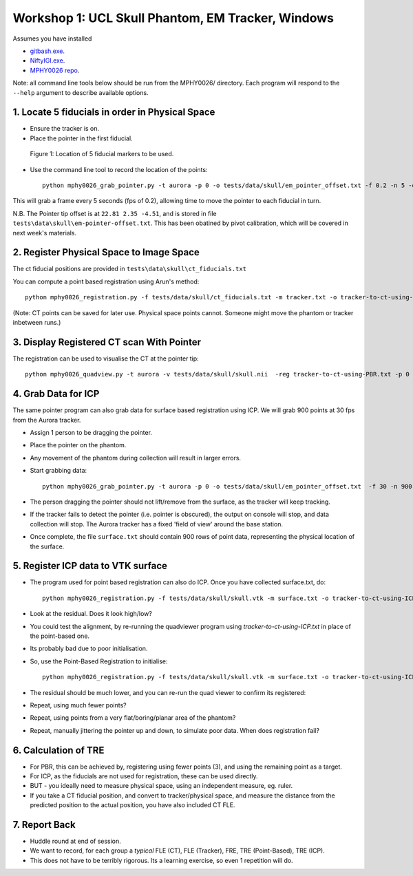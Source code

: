 .. _Workshop1Head:

Workshop 1: UCL Skull Phantom, EM Tracker, Windows
========================================================

Assumes you have installed

* `gitbash.exe <https://git-scm.com/>`_.
* `NiftyIGI.exe <https://github.com/NifTK/NifTK/releases>`_.
* `MPHY0026 repo <https://weisslab.cs.ucl.ac.uk/WEISSTeaching/MPHY0026>`_.

Note: all command line tools below should be run from the MPHY0026/ directory. Each program will respond to the ``--help`` argument to describe available options.


1. Locate 5 fiducials in order in Physical Space
^^^^^^^^^^^^^^^^^^^^^^^^^^^^^^^^^^^^^^^^^^^^^^^^

* Ensure the tracker is on.
* Place the pointer in the first fiducial.


.. figure:: workshop-1-skull-fiducials.png
  :width: 100%

  Figure 1: Location of 5 fiducial markers to be used.

* Use the command line tool to record the location of the points::

    python mphy0026_grab_pointer.py -t aurora -p 0 -o tests/data/skull/em_pointer_offset.txt -f 0.2 -n 5 -d tracker.txt

This will grab a frame every 5 seconds (fps of 0.2), allowing time to move the pointer to each fiducial in turn.

N.B. The Pointer tip offset is at ``22.81 2.35 -4.51``, and is stored in file ``tests\data\skull\em-pointer-offset.txt``. This has been obatined by pivot calibration, which will be covered in next week's materials.

2. Register Physical Space to Image Space
^^^^^^^^^^^^^^^^^^^^^^^^^^^^^^^^^^^^^^^^^

The ct fiducial positions are provided in ``tests\data\skull\ct_fiducials.txt``

You can compute a point based registration using Arun's method::

    python mphy0026_registration.py -f tests/data/skull/ct_fiducials.txt -m tracker.txt -o tracker-to-ct-using-PBR.txt

(Note: CT points can be saved for later use. Physical space points cannot.
Someone might move the phantom or tracker inbetween runs.)

3. Display Registered CT scan With Pointer
^^^^^^^^^^^^^^^^^^^^^^^^^^^^^^^^^^^^^^^^^^

The registration can be used to visualise the CT at the pointer tip::

    python mphy0026_quadview.py -t aurora -v tests/data/skull/skull.nii  -reg tracker-to-ct-using-PBR.txt -p 0 -o tests/data/skull/em_pointer_offset.txt


4. Grab Data for ICP
^^^^^^^^^^^^^^^^^^^^

The same pointer program can also grab data for surface based registration using ICP. We will grab 900 points at 30 fps from the Aurora tracker.

* Assign 1 person to be dragging the pointer.
* Place the pointer on the phantom.
* Any movement of the phantom during collection will result in larger errors.
* Start grabbing data::

    python mphy0026_grab_pointer.py -t aurora -p 0 -o tests/data/skull/em_pointer_offset.txt  -f 30 -n 900 -d surface.txt

* The person dragging the pointer should not lift/remove from the surface, as the tracker will keep tracking.
* If the tracker fails to detect the pointer (i.e. pointer is obscured), the output on console will stop, and data collection will stop. The Aurora tracker has a fixed 'field of view' around the base station.
* Once complete, the file ``surface.txt`` should contain 900 rows of point data, representing the physical location of the surface.

5. Register ICP data to VTK surface
^^^^^^^^^^^^^^^^^^^^^^^^^^^^^^^^^^^

* The program used for point based registration can also do ICP. Once you have collected surface.txt, do::

    python mphy0026_registration.py -f tests/data/skull/skull.vtk -m surface.txt -o tracker-to-ct-using-ICP.txt

* Look at the residual. Does it look high/low?
* You could test the alignment, by re-running the quadviewer program using `tracker-to-ct-using-ICP.txt` in place of the point-based one.
* Its probably bad due to poor initialisation.
* So, use the Point-Based Registration to initialise::

    python mphy0026_registration.py -f tests/data/skull/skull.vtk -m surface.txt -o tracker-to-ct-using-ICP.txt -i tracker-to-ct-using-PBR.txt

* The residual should be much lower, and you can re-run the quad viewer to confirm its registered::

* Repeat, using much fewer points?
* Repeat, using points from a very flat/boring/planar area of the phantom?
* Repeat, manually jittering the pointer up and down, to simulate poor data. When does registration fail?

6. Calculation of TRE
^^^^^^^^^^^^^^^^^^^^^

* For PBR, this can be achieved by, registering using fewer points (3), and using the remaining point as a target.
* For ICP, as the fiducials are not used for registration, these can be used directly.
* BUT - you ideally need to measure physical space, using an independent measure, eg. ruler.
* If you take a CT fiducial position, and convert to tracker/physical space, and measure the distance from the predicted position to the actual position, you have also included CT FLE.

7. Report Back
^^^^^^^^^^^^^^

* Huddle round at end of session.
* We want to record, for each group a *typical* FLE (CT), FLE (Tracker), FRE, TRE (Point-Based), TRE (ICP).
* This does not have to be terribly rigorous. Its a learning exercise, so even 1 repetition will do.





